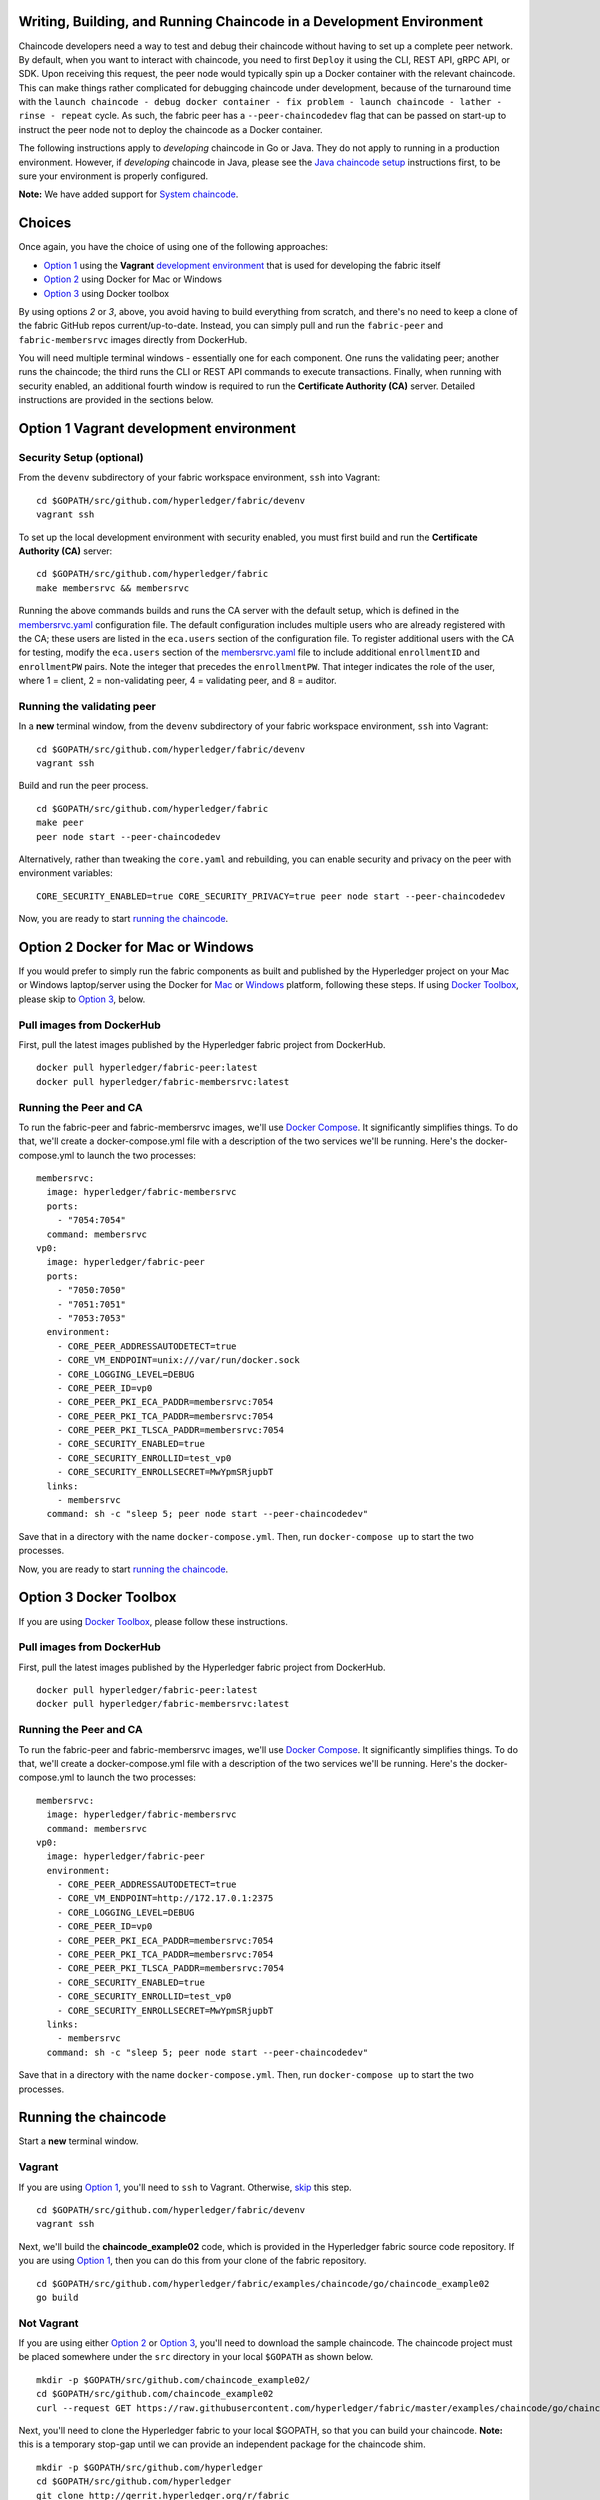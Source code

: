 Writing, Building, and Running Chaincode in a Development Environment
---------------------------------------------------------------------

Chaincode developers need a way to test and debug their chaincode
without having to set up a complete peer network. By default, when you
want to interact with chaincode, you need to first ``Deploy`` it using
the CLI, REST API, gRPC API, or SDK. Upon receiving this request, the
peer node would typically spin up a Docker container with the relevant
chaincode. This can make things rather complicated for debugging
chaincode under development, because of the turnaround time with the
``launch chaincode - debug docker container - fix problem - launch chaincode - lather - rinse - repeat``
cycle. As such, the fabric peer has a ``--peer-chaincodedev`` flag that
can be passed on start-up to instruct the peer node not to deploy the
chaincode as a Docker container.

The following instructions apply to *developing* chaincode in Go or
Java. They do not apply to running in a production environment. However,
if *developing* chaincode in Java, please see the `Java chaincode
setup <https://github.com/hyperledger/fabric/blob/master/docs/Setup/JAVAChaincode.md>`__
instructions first, to be sure your environment is properly configured.

**Note:** We have added support for `System
chaincode <https://github.com/hyperledger/fabric/blob/master/docs/SystemChaincode-noop.md>`__.

Choices
-------

Once again, you have the choice of using one of the following
approaches:

-  `Option 1 <#option-1-vagrant-development-environment>`__ using the
   **Vagrant** `development
   environment <https://github.com/hyperledger/fabric/blob/master/docs/dev-setup/devenv.md>`__
   that is used for developing the fabric itself
-  `Option 2 <#option-2-docker-for-mac-or-windows>`__ using Docker for
   Mac or Windows
-  `Option 3 <#option-3-docker-toolbox>`__ using Docker toolbox

By using options *2* or *3*, above, you avoid having to build everything
from scratch, and there's no need to keep a clone of the fabric GitHub
repos current/up-to-date. Instead, you can simply pull and run the
``fabric-peer`` and ``fabric-membersrvc`` images directly from
DockerHub.

You will need multiple terminal windows - essentially one for each
component. One runs the validating peer; another runs the chaincode; the
third runs the CLI or REST API commands to execute transactions.
Finally, when running with security enabled, an additional fourth window
is required to run the **Certificate Authority (CA)** server. Detailed
instructions are provided in the sections below.

Option 1 Vagrant development environment
----------------------------------------

Security Setup (optional)
~~~~~~~~~~~~~~~~~~~~~~~~~

From the ``devenv`` subdirectory of your fabric workspace environment,
``ssh`` into Vagrant:

::

    cd $GOPATH/src/github.com/hyperledger/fabric/devenv
    vagrant ssh

To set up the local development environment with security enabled, you
must first build and run the **Certificate Authority (CA)** server:

::

    cd $GOPATH/src/github.com/hyperledger/fabric
    make membersrvc && membersrvc

Running the above commands builds and runs the CA server with the
default setup, which is defined in the
`membersrvc.yaml <https://github.com/hyperledger/fabric/blob/master/membersrvc/membersrvc.yaml>`__
configuration file. The default configuration includes multiple users
who are already registered with the CA; these users are listed in the
``eca.users`` section of the configuration file. To register additional
users with the CA for testing, modify the ``eca.users`` section of the
`membersrvc.yaml <https://github.com/hyperledger/fabric/blob/master/membersrvc/membersrvc.yaml>`__
file to include additional ``enrollmentID`` and ``enrollmentPW`` pairs.
Note the integer that precedes the ``enrollmentPW``. That integer
indicates the role of the user, where 1 = client, 2 = non-validating
peer, 4 = validating peer, and 8 = auditor.

Running the validating peer
~~~~~~~~~~~~~~~~~~~~~~~~~~~

In a **new** terminal window, from the ``devenv`` subdirectory of your
fabric workspace environment, ``ssh`` into Vagrant:

::

    cd $GOPATH/src/github.com/hyperledger/fabric/devenv
    vagrant ssh

Build and run the peer process.

::

    cd $GOPATH/src/github.com/hyperledger/fabric
    make peer
    peer node start --peer-chaincodedev

Alternatively, rather than tweaking the ``core.yaml`` and rebuilding,
you can enable security and privacy on the peer with environment
variables:

::

    CORE_SECURITY_ENABLED=true CORE_SECURITY_PRIVACY=true peer node start --peer-chaincodedev

Now, you are ready to start `running the
chaincode <#running-the-chaincode>`__.

Option 2 Docker for Mac or Windows
----------------------------------

If you would prefer to simply run the fabric components as built and
published by the Hyperledger project on your Mac or Windows
laptop/server using the Docker for
`Mac <https://docs.docker.com/engine/installation/mac/>`__ or
`Windows <https://docs.docker.com/engine/installation/windows/>`__
platform, following these steps. If using `Docker
Toolbox <https://docs.docker.com/toolbox/overview/>`__, please skip to
`Option 3 <#option-3-docker-toolbox>`__, below.

Pull images from DockerHub
~~~~~~~~~~~~~~~~~~~~~~~~~~

First, pull the latest images published by the Hyperledger fabric
project from DockerHub.

::

    docker pull hyperledger/fabric-peer:latest
    docker pull hyperledger/fabric-membersrvc:latest

Running the Peer and CA
~~~~~~~~~~~~~~~~~~~~~~~

To run the fabric-peer and fabric-membersrvc images, we'll use `Docker
Compose <https://docs.docker.com/compose/>`__. It significantly
simplifies things. To do that, we'll create a docker-compose.yml file
with a description of the two services we'll be running. Here's the
docker-compose.yml to launch the two processes:

::

    membersrvc:
      image: hyperledger/fabric-membersrvc
      ports:
        - "7054:7054"
      command: membersrvc
    vp0:
      image: hyperledger/fabric-peer
      ports:
        - "7050:7050"
        - "7051:7051"
        - "7053:7053"
      environment:
        - CORE_PEER_ADDRESSAUTODETECT=true
        - CORE_VM_ENDPOINT=unix:///var/run/docker.sock
        - CORE_LOGGING_LEVEL=DEBUG
        - CORE_PEER_ID=vp0
        - CORE_PEER_PKI_ECA_PADDR=membersrvc:7054
        - CORE_PEER_PKI_TCA_PADDR=membersrvc:7054
        - CORE_PEER_PKI_TLSCA_PADDR=membersrvc:7054
        - CORE_SECURITY_ENABLED=true
        - CORE_SECURITY_ENROLLID=test_vp0
        - CORE_SECURITY_ENROLLSECRET=MwYpmSRjupbT
      links:
        - membersrvc
      command: sh -c "sleep 5; peer node start --peer-chaincodedev"

Save that in a directory with the name ``docker-compose.yml``. Then, run
``docker-compose up`` to start the two processes.

Now, you are ready to start `running the
chaincode <#running-the-chaincode>`__.

Option 3 Docker Toolbox
-----------------------

If you are using `Docker
Toolbox <https://docs.docker.com/toolbox/overview/>`__, please follow
these instructions.

Pull images from DockerHub
~~~~~~~~~~~~~~~~~~~~~~~~~~

First, pull the latest images published by the Hyperledger fabric
project from DockerHub.

::

      docker pull hyperledger/fabric-peer:latest
      docker pull hyperledger/fabric-membersrvc:latest

Running the Peer and CA
~~~~~~~~~~~~~~~~~~~~~~~

To run the fabric-peer and fabric-membersrvc images, we'll use `Docker
Compose <https://docs.docker.com/compose/>`__. It significantly
simplifies things. To do that, we'll create a docker-compose.yml file
with a description of the two services we'll be running. Here's the
docker-compose.yml to launch the two processes:

::

    membersrvc:
      image: hyperledger/fabric-membersrvc
      command: membersrvc
    vp0:
      image: hyperledger/fabric-peer
      environment:
        - CORE_PEER_ADDRESSAUTODETECT=true
        - CORE_VM_ENDPOINT=http://172.17.0.1:2375
        - CORE_LOGGING_LEVEL=DEBUG
        - CORE_PEER_ID=vp0
        - CORE_PEER_PKI_ECA_PADDR=membersrvc:7054
        - CORE_PEER_PKI_TCA_PADDR=membersrvc:7054
        - CORE_PEER_PKI_TLSCA_PADDR=membersrvc:7054
        - CORE_SECURITY_ENABLED=true
        - CORE_SECURITY_ENROLLID=test_vp0
        - CORE_SECURITY_ENROLLSECRET=MwYpmSRjupbT
      links:
        - membersrvc
      command: sh -c "sleep 5; peer node start --peer-chaincodedev"

Save that in a directory with the name ``docker-compose.yml``. Then, run
``docker-compose up`` to start the two processes.

Running the chaincode
---------------------

Start a **new** terminal window.

Vagrant
~~~~~~~

If you are using `Option
1 <#option-1-vagrant-development-environment>`__, you'll need to ``ssh``
to Vagrant. Otherwise, `skip <#not-vagrant>`__ this step.

::

    cd $GOPATH/src/github.com/hyperledger/fabric/devenv
    vagrant ssh

Next, we'll build the **chaincode\_example02** code, which is provided
in the Hyperledger fabric source code repository. If you are using
`Option 1 <#option-1-vagrant-development-environment>`__, then you can
do this from your clone of the fabric repository.

::

    cd $GOPATH/src/github.com/hyperledger/fabric/examples/chaincode/go/chaincode_example02
    go build

Not Vagrant
~~~~~~~~~~~

If you are using either `Option
2 <#option-2-docker-for-mac-or-windows>`__ or `Option
3 <#option-3-docker-toolbox>`__, you'll need to download the sample
chaincode. The chaincode project must be placed somewhere under the
``src`` directory in your local ``$GOPATH`` as shown below.

::

    mkdir -p $GOPATH/src/github.com/chaincode_example02/
    cd $GOPATH/src/github.com/chaincode_example02
    curl --request GET https://raw.githubusercontent.com/hyperledger/fabric/master/examples/chaincode/go/chaincode_example02/chaincode_example02.go > chaincode_example02.go

Next, you'll need to clone the Hyperledger fabric to your local $GOPATH,
so that you can build your chaincode. **Note:** this is a temporary
stop-gap until we can provide an independent package for the chaincode
shim.

::

    mkdir -p $GOPATH/src/github.com/hyperledger
    cd $GOPATH/src/github.com/hyperledger
    git clone http://gerrit.hyperledger.org/r/fabric

Now, you should be able to build your chaincode.

::

    cd $GOPATH/src/github.com/chaincode_example02
    go build

When you are ready to start creating your own Go chaincode, create a new
subdirectory under $GOPATH/src. You can copy the
**chaincode\_example02** file to the new directory and modify it.

Starting and registering the chaincode
~~~~~~~~~~~~~~~~~~~~~~~~~~~~~~~~~~~~~~

Run the following chaincode command to start and register the chaincode
with the validating peer:

::

    CORE_CHAINCODE_ID_NAME=mycc CORE_PEER_ADDRESS=0.0.0.0:7051 ./chaincode_example02

The chaincode console will display the message "Received REGISTERED,
ready for invocations", which indicates that the chaincode is ready to
receive requests. Follow the steps below to send a chaincode deploy,
invoke or query transaction. If the "Received REGISTERED" message is not
displayed, then an error has occurred during the deployment; revisit the
previous steps to resolve the issue.

Running the CLI or REST API
---------------------------

-  `chaincode deploy via CLI and
   REST <#chaincode-deploy-via-cli-and-rest>`__
-  `chaincode invoke via CLI and
   REST <#chaincode-invoke-via-cli-and-rest>`__
-  `chaincode query via CLI and
   REST <#chaincode-query-via-cli-and-rest>`__

If you were running with security enabled, see `Removing temporary files
when security is
enabled <#removing-temporary-files-when-security-is-enabled>`__ to learn
how to clean up the temporary files.

See the `logging
control <https://github.com/hyperledger/fabric/blob/master/docs/Setup/logging-control.md>`__
reference for information on controlling logging output from the
``peer`` and chaincodes.

Terminal 3 (CLI or REST API)
~~~~~~~~~~~~~~~~~~~~~~~~~~~~

**Note on REST API port**
^^^^^^^^^^^^^^^^^^^^^^^^^

The default REST interface port is ``7050``. It can be configured in
`core.yaml <https://github.com/hyperledger/fabric/blob/master/sampleconfig/core.yaml>`__
using the ``rest.address`` property. If using Vagrant, the REST port
mapping is defined in
`Vagrantfile <https://github.com/hyperledger/fabric/blob/master/devenv/Vagrantfile>`__.

**Note on security functionality**
^^^^^^^^^^^^^^^^^^^^^^^^^^^^^^^^^^

Current security implementation assumes that end user authentication
takes place at the application layer and is not handled by the fabric.
Authentication may be performed through any means considered appropriate
for the target application. Upon successful user authentication, the
application will perform user registration with the CA exactly once. If
registration is attempted a second time for the same user, an error will
result. During registration, the application sends a request to the
certificate authority to verify the user registration and if successful,
the CA responds with the user certificates and keys. The enrollment and
transaction certificates received from the CA will be stored locally
inside ``/var/hyperledger/production/crypto/client/`` directory. This
directory resides on a specific peer node which allows the user to
transact only through this specific peer while using the stored crypto
material. If the end user needs to perform transactions through more
then one peer node, the application is responsible for replicating the
crypto material to other peer nodes. This is necessary as registering a
given user with the CA a second time will fail.

With security enabled, the CLI commands and REST payloads must be
modified to include the ``enrollmentID`` of a registered user who is
logged in; otherwise an error will result. A registered user can be
logged in through the CLI or the REST API by following the instructions
below. To log in through the CLI, issue the following commands, where
``username`` is one of the ``enrollmentID`` values listed in the
``eca.users`` section of the
`membersrvc.yaml <https://github.com/hyperledger/fabric/blob/master/membersrvc/membersrvc.yaml>`__
file.

From your command line terminal, move to the ``devenv`` subdirectory of
your workspace environment. Log into a Vagrant terminal by executing the
following command:

::

        vagrant ssh

Register the user though the CLI, substituting for ``<username>``
appropriately:

::

        cd $GOPATH/src/github.com/hyperledger/fabric/peer
        peer network login <username>

The command will prompt for a password, which must match the
``enrollmentPW`` listed for the target user in the ``eca.users`` section
of the
`membersrvc.yaml <https://github.com/hyperledger/fabric/blob/master/membersrvc/membersrvc.yaml>`__
file. If the password entered does not match the ``enrollmentPW``, an
error will result.

To log in through the REST API, send a POST request to the
``/registrar`` endpoint, containing the ``enrollmentID`` and
``enrollmentPW`` listed in the ``eca.users`` section of the
`membersrvc.yaml <https://github.com/hyperledger/fabric/blob/master/membersrvc/membersrvc.yaml>`__
file.

**REST Request:**

::

    POST localhost:7050/registrar

    {
      "enrollId": "jim",
      "enrollSecret": "6avZQLwcUe9b"
    }

**REST Response:**

::

    200 OK
    {
        "OK": "Login successful for user 'jim'."
    }

chaincode deploy via CLI and REST
^^^^^^^^^^^^^^^^^^^^^^^^^^^^^^^^^

First, send a chaincode deploy transaction, only once, to the validating
peer. The CLI connects to the validating peer using the properties
defined in the core.yaml file. **Note:** The deploy transaction
typically requires a ``path`` parameter to locate, build, and deploy the
chaincode. However, because these instructions are specific to local
development mode and the chaincode is deployed manually, the ``name``
parameter is used instead.

::

    peer chaincode deploy -n mycc -c '{"Args": ["init", "a","100", "b", "200"]}'

Alternatively, you can run the chaincode deploy transaction through the
REST API.

**REST Request:**

::

    POST <host:port>/chaincode

    {
      "jsonrpc": "2.0",
      "method": "deploy",
      "params": {
        "type": 1,
        "chaincodeID":{
            "name": "mycc"
        },
        "input": {
            "args":["init", "a", "100", "b", "200"]
        }
      },
      "id": 1
    }

**REST Response:**

::

    {
        "jsonrpc": "2.0",
        "result": {
            "status": "OK",
            "message": "mycc"
        },
        "id": 1
    }

**Note:** When security is enabled, modify the CLI command and the REST
API payload to pass the ``enrollmentID`` of a logged in user. To log in
a registered user through the CLI or the REST API, follow the
instructions in the `note on security
functionality <#note-on-security-functionality>`__. On the CLI, the
``enrollmentID`` is passed with the ``-u`` parameter; in the REST API,
the ``enrollmentID`` is passed with the ``secureContext`` element. If
you are enabling security and privacy on the peer process with
environment variables, it is important to include these environment
variables in the command when executing all subsequent peer operations
(e.g. deploy, invoke, or query).

::

      CORE_SECURITY_ENABLED=true CORE_SECURITY_PRIVACY=true peer chaincode deploy -u jim -n mycc -c '{"Args": ["init", "a","100", "b", "200"]}'

**REST Request:**

::

    POST <host:port>/chaincode

    {
      "jsonrpc": "2.0",
      "method": "deploy",
      "params": {
        "type": 1,
        "chaincodeID":{
            "name": "mycc"
        },
        "input": {
            "args":["init", "a", "100", "b", "200"]
        },
        "secureContext": "jim"
      },
      "id": 1
    }

The deploy transaction initializes the chaincode by executing a target
initializing function. Though the example shows "init", the name could
be arbitrarily chosen by the chaincode developer. You should see the
following output in the chaincode window:

::

        <TIMESTAMP_SIGNATURE> Received INIT(uuid:005dea42-d57f-4983-803e-3232e551bf61), initializing chaincode
        Aval = 100, Bval = 200

Chaincode invoke via CLI and REST
^^^^^^^^^^^^^^^^^^^^^^^^^^^^^^^^^

Run the chaincode invoking transaction on the CLI as many times as
desired. The ``-n`` argument should match the value provided in the
chaincode window (started in Vagrant terminal 2):

::

        peer chaincode invoke -l golang -n mycc -c '{"Args": ["invoke", "a", "b", "10"]}'

Alternatively, run the chaincode invoking transaction through the REST
API.

**REST Request:**

::

    POST <host:port>/chaincode

    {
      "jsonrpc": "2.0",
      "method": "invoke",
      "params": {
          "type": 1,
          "chaincodeID":{
              "name":"mycc"
          },
          "input": {
             "args":["invoke", "a", "b", "10"]
          }
      },
      "id": 3
    }

**REST Response:**

::

    {
        "jsonrpc": "2.0",
        "result": {
            "status": "OK",
            "message": "5a4540e5-902b-422d-a6ab-e70ab36a2e6d"
        },
        "id": 3
    }

**Note:** When security is enabled, modify the CLI command and REST API
payload to pass the ``enrollmentID`` of a logged in user. To log in a
registered user through the CLI or the REST API, follow the instructions
in the `note on security
functionality <#note-on-security-functionality>`__. On the CLI, the
``enrollmentID`` is passed with the ``-u`` parameter; in the REST API,
the ``enrollmentID`` is passed with the ``secureContext`` element. If
you are enabling security and privacy on the peer process with
environment variables, it is important to include these environment
variables in the command when executing all subsequent peer operations
(e.g. deploy, invoke, or query).

::

      CORE_SECURITY_ENABLED=true CORE_SECURITY_PRIVACY=true peer chaincode invoke -u jim -l golang -n mycc -c '{"Args": ["invoke", "a", "b", "10"]}'

**REST Request:**

::

    POST <host:port>/chaincode

    {
      "jsonrpc": "2.0",
      "method": "invoke",
      "params": {
          "type": 1,
          "chaincodeID":{
              "name":"mycc"
          },
          "input": {
             "args":["invoke", "a", "b", "10"]
          },
          "secureContext": "jim"
      },
      "id": 3
    }

The invoking transaction runs the specified chaincode function name
"invoke" with the arguments. This transaction transfers 10 units from A
to B. You should see the following output in the chaincode window:

::

        <TIMESTAMP_SIGNATURE> Received RESPONSE. Payload 200, Uuid 075d72a4-4d1f-4a1d-a735-4f6f60d597a9
        Aval = 90, Bval = 210

Chaincode query via CLI and REST
^^^^^^^^^^^^^^^^^^^^^^^^^^^^^^^^

Run a query on the chaincode to retrieve the desired values. The ``-n``
argument should match the value provided in the chaincode window
(started in Vagrant terminal 2):

::

        peer chaincode query -l golang -n mycc -c '{"Args": ["query", "b"]}'

The response should be similar to the following:

::

        {"Name":"b","Amount":"210"}

If a name other than "a" or "b" is provided in a query sent to
``chaincode_example02``, you should see an error response similar to the
following:

::

        {"Error":"Nil amount for c"}

Alternatively, run the chaincode query transaction through the REST API.

**REST Request:**

::

    POST <host:port>/chaincode

    {
      "jsonrpc": "2.0",
      "method": "query",
      "params": {
          "type": 1,
          "chaincodeID":{
              "name":"mycc"
          },
          "input": {
             "args":["query", "a"]
          }
      },
      "id": 5
    }

**REST Response:**

::

    {
        "jsonrpc": "2.0",
        "result": {
            "status": "OK",
            "message": "90"
        },
        "id": 5
    }

**Note:** When security is enabled, modify the CLI command and REST API
payload to pass the ``enrollmentID`` of a logged in user. To log in a
registered user through the CLI or the REST API, follow the instructions
in the `note on security
functionality <#note-on-security-functionality>`__. On the CLI, the
``enrollmentID`` is passed with the ``-u`` parameter; in the REST API,
the ``enrollmentID`` is passed with the ``secureContext`` element. If
you are enabling security and privacy on the peer process with
environment variables, it is important to include these environment
variables in the command when executing all subsequent peer operations
(e.g. deploy, invoke, or query).

::

          CORE_SECURITY_ENABLED=true CORE_SECURITY_PRIVACY=true peer chaincode query -u jim -l golang -n mycc -c '{"Args": ["query", "b"]}'

**REST Request:**

::

    POST <host:port>/chaincode

    {
      "jsonrpc": "2.0",
      "method": "query",
      "params": {
          "type": 1,
          "chaincodeID":{
              "name":"mycc"
          },
          "input": {
             "args":["query", "a"]
          },
          "secureContext": "jim"
      },
      "id": 5
    }

Removing temporary files when security is enabled
^^^^^^^^^^^^^^^^^^^^^^^^^^^^^^^^^^^^^^^^^^^^^^^^^

**Note:** this step applies **ONLY** if you were using Option 1 above.
For Option 2 or 3, the cleanup is handled by Docker.

After the completion of a chaincode test with security enabled, remove
the temporary files that were created by the CA server process. To
remove the client enrollment certificate, enrollment key, transaction
certificate chain, etc., run the following commands. Note, that you must
run these commands if you want to register a user who has already been
registered previously.

From your command line terminal, ``ssh`` into Vagrant:

::

    cd $GOPATH/src/github.com/hyperledger/fabric/devenv
    vagrant ssh

And then run:

::

    rm -rf /var/hyperledger/production
